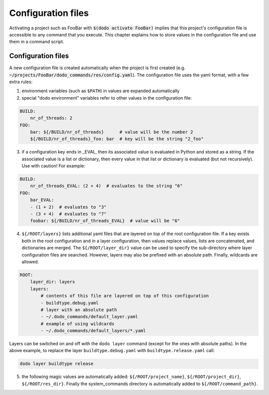.. _configuration:

*******************
Configuration files
*******************

Activating a project such as FooBar with :code:`$(dodo activate FooBar)` implies that this project's configuration file is accessible to any command that you execute. This chapter explains how to store values in the configuration file and use them in a command script.


Configuration files
===================

A new configuration file is created automatically when the project is first created (e.g. :code:`~/projects/FooBar/dodo_commands/res/config.yaml`). The configuration file uses the yaml format, with a few extra rules:

1. environment variables (such as ``$PATH``) in values are expanded automatically

2. special "dodo environment" variables refer to other values in the configuration file:

.. code-block:: yaml

    BUILD:
        nr_of_threads: 2
    FOO:
        bar: ${/BUILD/nr_of_threads}      # value will be the number 2
        ${/BUILD/nr_of_threads}_foo: bar  # key will be the string "2_foo"

3. if a configuration key ends in _EVAL, then its associated value is evaluated in Python and stored as a string. If the associated value is a list or dictionary, then every value in that list or dictionary is evaluated (but not recursively). Use with caution! For example:

.. code-block:: yaml

    BUILD:
        nr_of_threads_EVAL: (2 + 4)  # evaluates to the string "6"
    FOO:
        bar_EVAL:
        - (1 + 2)  # evaluates to "3"
        - (3 + 4)  # evaluates to "7"
        foobar: ${/BUILD/nr_of_threads_EVAL}  # value will be "6"

4. ``${/ROOT/layers}`` lists additional yaml files that are layered on top of the root configuration file. If a key exists both in the root configuration and in a layer configuration, then values replace values, lists are concatenated, and dictionaries are merged. The ``${/ROOT/layer_dir}`` value can be used to specify the sub-directory where layer configuration files are searched. However, layers may also be prefixed with an absolute path. Finally, wildcards are allowed.

.. code-block:: yaml

    ROOT:
        layer_dir: layers
        layers:
            # contents of this file are layered on top of this configuration
            - buildtype.debug.yaml
            # layer with an absolute path
            - ~/.dodo_commands/default_layer.yaml
            # example of using wildcards
            - ~/.dodo_commands/default_layers/*.yaml

Layers can be switched on and off with the ``dodo layer`` command (except for the ones with absolute paths). In the above example, to replace the layer ``buildtype.debug.yaml`` with ``buildtype.release.yaml`` call:

.. code-block:: bash

    dodo layer buildtype release


5. the following magic values are automatically added: ``${/ROOT/project_name}``, ``${/ROOT/project_dir}``, ``${/ROOT/res_dir}``. Finally the system_commands directory is automatically added to ``${/ROOT/command_path}``.
